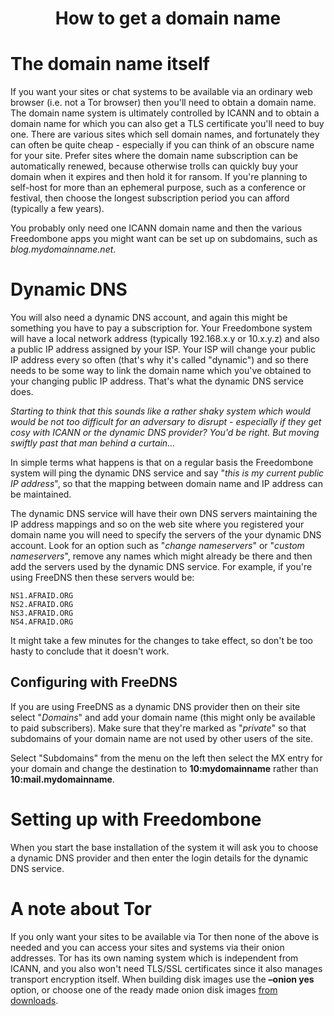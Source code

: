 #+TITLE:
#+AUTHOR: Bob Mottram
#+EMAIL: bob@freedombone.net
#+KEYWORDS: freedombone, domains, dynamic dns
#+DESCRIPTION: How to obtain a domain name
#+OPTIONS: ^:nil toc:nil
#+HTML_HEAD: <link rel="stylesheet" type="text/css" href="freedombone.css" />

#+BEGIN_CENTER
[[file:images/logo.png]]
#+END_CENTER

#+begin_export html
<center><h1>How to get a domain name</h1></center>
#+end_export

* The domain name itself

If you want your sites or chat systems to be available via an ordinary web browser (i.e. not a Tor browser) then you'll need to obtain a domain name. The domain name system is ultimately controlled by ICANN and to obtain a domain name for which you can also get a TLS certificate you'll need to buy one. There are various sites which sell domain names, and fortunately they can often be quite cheap - especially if you can think of an obscure name for your site. Prefer sites where the domain name subscription can be automatically renewed, because otherwise trolls can quickly buy your domain when it expires and then hold it for ransom. If you're planning to self-host for more than an ephemeral purpose, such as a conference or festival, then choose the longest subscription period you can afford (typically a few years).

You probably only need one ICANN domain name and then the various Freedombone apps you might want can be set up on subdomains, such as /blog.mydomainname.net/.

* Dynamic DNS

You will also need a dynamic DNS account, and again this might be something you have to pay a subscription for. Your Freedombone system will have a local network address (typically 192.168.x.y or 10.x.y.z) and also a public IP address assigned by your ISP. Your ISP will change your public IP address every so often (that's why it's called "dynamic") and so there needs to be some way to link the domain name which you've obtained to your changing public IP address. That's what the dynamic DNS service does.

/Starting to think that this sounds like a rather shaky system which would would be not too difficult for an adversary to disrupt - especially if they get cosy with ICANN or the dynamic DNS provider? You'd be right. But moving swiftly past that man behind a curtain.../

In simple terms what happens is that on a regular basis the Freedombone system will ping the dynamic DNS service and say "/this is my current public IP address/", so that the mapping between domain name and IP address can be maintained.

The dynamic DNS service will have their own DNS servers maintaining the IP address mappings and so on the web site where you registered your domain name you will need to specify the servers of the your dynamic DNS account. Look for an option such as "/change nameservers/" or "/custom nameservers/", remove any names which might already be there and then add the servers used by the dynamic DNS service. For example, if you're using FreeDNS then these servers would be:

#+begin_src text
NS1.AFRAID.ORG
NS2.AFRAID.ORG
NS3.AFRAID.ORG
NS4.AFRAID.ORG
#+end_src

It might take a few minutes for the changes to take effect, so don't be too hasty to conclude that it doesn't work.

** Configuring with FreeDNS

If you are using FreeDNS as a dynamic DNS provider then on their site select "/Domains/" and add your domain name (this might only be available to paid subscribers). Make sure that they're marked as "/private/" so that subdomains of your domain name are not used by other users of the site.

Select "Subdomains" from the menu on the left then select the MX entry for your domain and change the destination to *10:mydomainname* rather than *10:mail.mydomainname*.

* Setting up with Freedombone

When you start the base installation of the system it will ask you to choose a dynamic DNS provider and then enter the login details for the dynamic DNS service.

* A note about Tor

If you only want your sites to be available via Tor then none of the above is needed and you can access your sites and systems via their onion addresses. Tor has its own naming system which is independent from ICANN, and you also won't need TLS/SSL certificates since it also manages transport encryption itself. When building disk images use the *--onion yes* option, or choose one of the ready made onion disk images [[./downloads][from downloads]].
